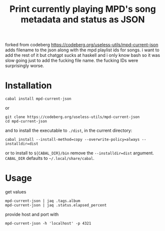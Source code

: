 forked from codeberg https://codeberg.org/useless-utils/mpd-current-json
adds filename to the json along with the mpd playlist ids for songs.
i want to add the rest of it but chatgpt sucks at haskell and i only know bash so it was slow going just to add the fucking file name.  
the fucking IDs were surprisingly worse.

#+TITLE: Print currently playing MPD's song metadata and status as JSON
# #+PROPERTY: header-args :comments org
#+OPTIONS: toc:1

* Installation
: cabal install mpd-current-json
or
#+begin_example
git clone https://codeberg.org/useless-utils/mpd-current-json
cd mpd-current-json
#+end_example
and to install the executable to =./dist=, in the current directory:
: cabal install --install-method=copy --overwrite-policy=always --installdir=dist
or to install to =${CABAL_DIR}/bin= remove the =--installdir=dist=
argument. =CABAL_DIR= defaults to =~/.local/share/cabal=.

* Usage
get values
: mpd-current-json | jaq .tags.album
: mpd-current-json | jaq .status.elapsed_percent

provide host and port with
: mpd-current-json -h 'localhost' -p 4321
